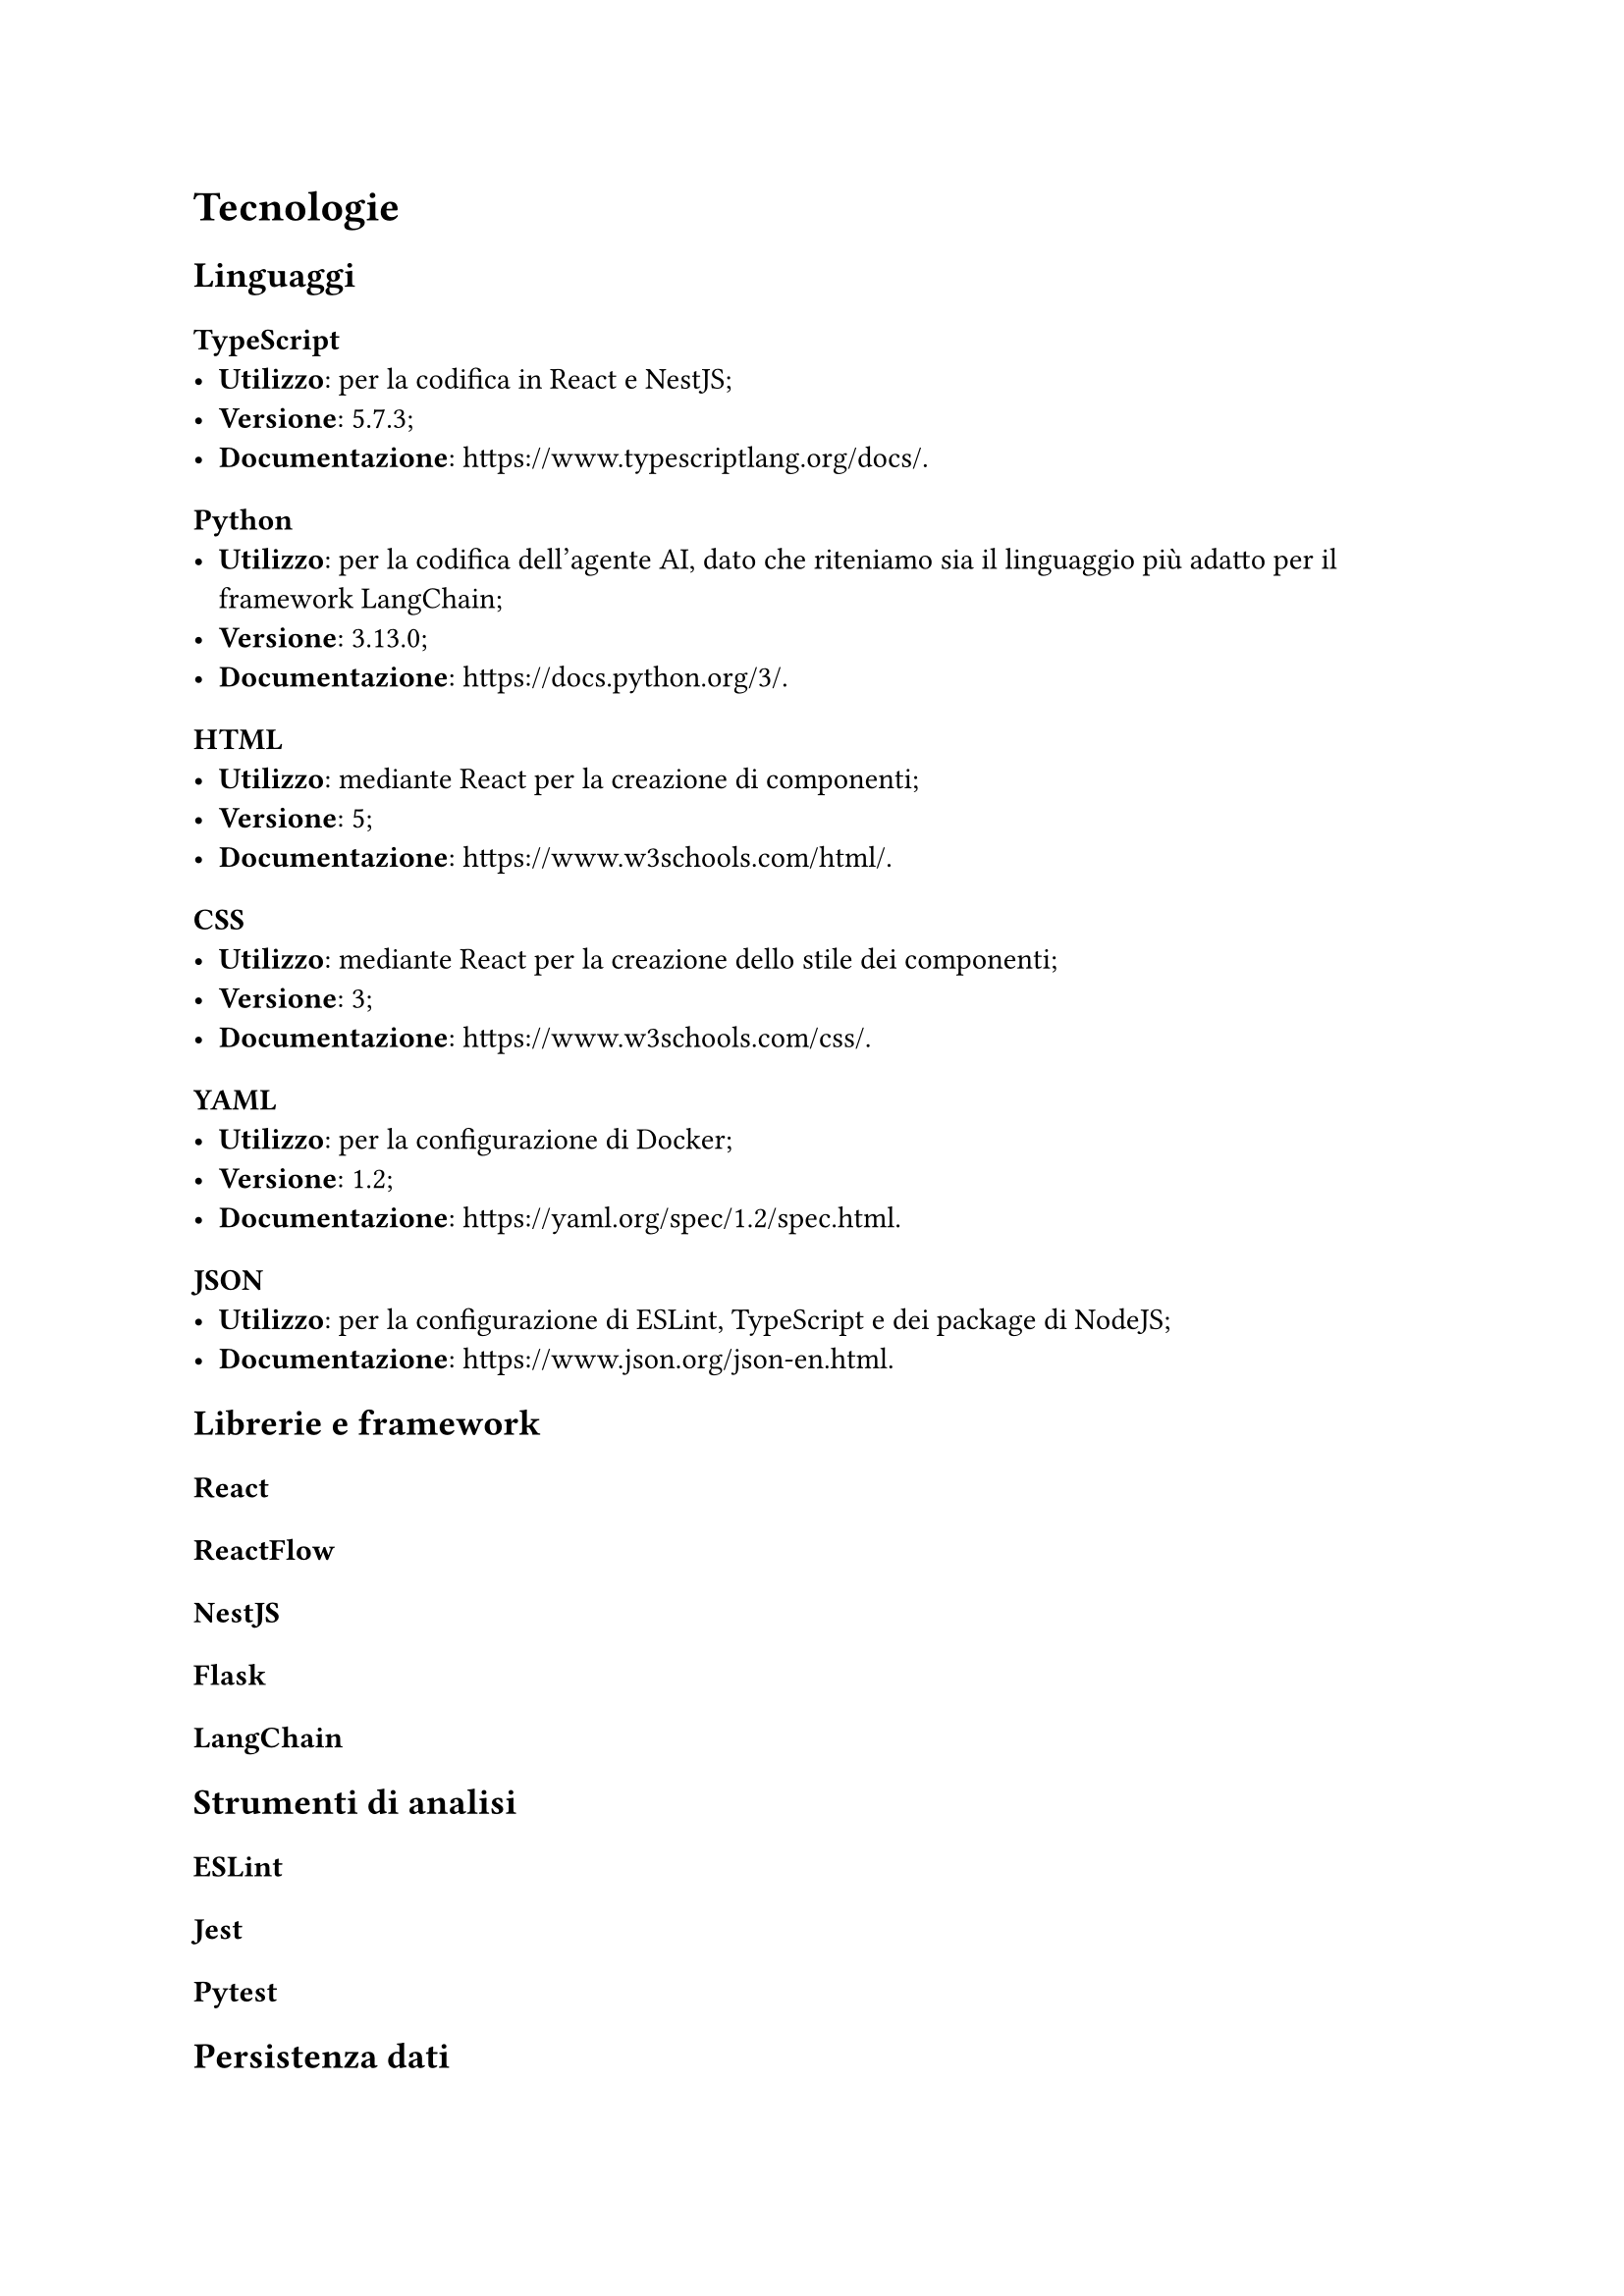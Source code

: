 = Tecnologie

== Linguaggi
=== TypeScript
- *Utilizzo*: per la codifica in React e NestJS;
- *Versione*: 5.7.3;
- *Documentazione*: https://www.typescriptlang.org/docs/.
=== Python
- *Utilizzo*: per la codifica dell'agente AI, dato che riteniamo sia il linguaggio più adatto per il framework LangChain;
- *Versione*: 3.13.0;
- *Documentazione*: https://docs.python.org/3/.
=== HTML
- *Utilizzo*: mediante React per la creazione di componenti;
- *Versione*: 5;
- *Documentazione*: https://www.w3schools.com/html/.
=== CSS
- *Utilizzo*: mediante React per la creazione dello stile dei componenti;
- *Versione*: 3;
- *Documentazione*: https://www.w3schools.com/css/.
=== YAML
- *Utilizzo*: per la configurazione di Docker;
- *Versione*: 1.2;
- *Documentazione*: https://yaml.org/spec/1.2/spec.html.
=== JSON
- *Utilizzo*: per la configurazione di ESLint, TypeScript e dei package di NodeJS;
- *Documentazione*: https://www.json.org/json-en.html.


== Librerie e framework
=== React
=== ReactFlow
=== NestJS
=== Flask
=== LangChain

== Strumenti di analisi
=== ESLint
=== Jest
=== Pytest

== Persistenza dati
=== MongoDB

== Strumenti di supporto
=== Git
=== Docker
=== NodeJS
=== Swagger